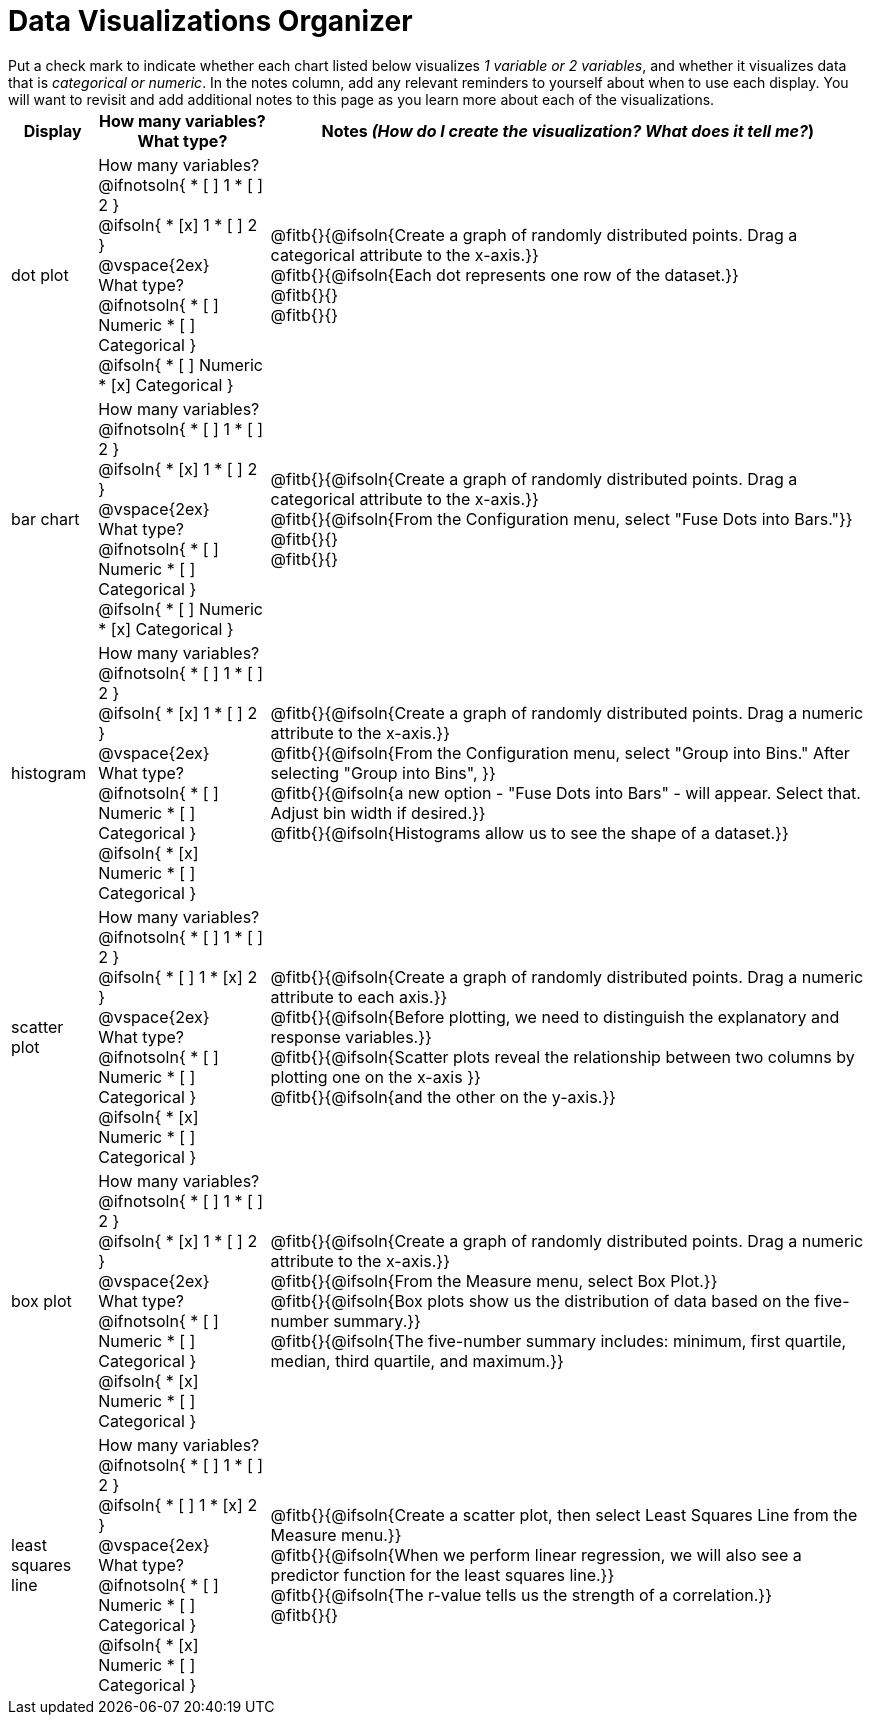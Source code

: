 = Data Visualizations Organizer

++++
<style>
td, th, .center { padding: 1 !important; vertical-align: middle; }
p { margin: 0 !important; }
.checklist li { margin: 0; padding: 0; }
</style>
++++

Put a check mark to indicate whether each chart listed below visualizes _1 variable or 2 variables_, and whether it visualizes data that is _categorical or numeric_. In the notes column, add any relevant reminders to yourself about when to use each display. You will want to revisit and add additional notes to this page as you learn more about each of the visualizations.

[.FillVerticalSpace, cols="^.^1a,2a,7a", options="header"]
|===

| Display
| How many variables?

What type?

| Notes _(How do I create the visualization? What does it tell me?_)

| dot plot
|

How many variables?
@ifnotsoln{
* [ ] 1
* [ ] 2
}

@ifsoln{
* [x] 1
* [ ] 2
}

@vspace{2ex}

What type?
@ifnotsoln{
* [ ] Numeric
* [ ] Categorical
}

@ifsoln{
* [ ] Numeric
* [x] Categorical
}

| @fitb{}{@ifsoln{Create a graph of randomly distributed points. Drag a categorical attribute to the x-axis.}}

@fitb{}{@ifsoln{Each dot represents one row of the dataset.}}

@fitb{}{}

@fitb{}{}

| bar chart
|

How many variables?
@ifnotsoln{
* [ ] 1
* [ ] 2
}

@ifsoln{
* [x] 1
* [ ] 2
}

@vspace{2ex}

What type?
@ifnotsoln{
* [ ] Numeric
* [ ] Categorical
}

@ifsoln{
* [ ] Numeric
* [x] Categorical
}

| @fitb{}{@ifsoln{Create a graph of randomly distributed points. Drag a categorical attribute to the x-axis.}}

@fitb{}{@ifsoln{From the Configuration menu, select "Fuse Dots into Bars."}}

@fitb{}{}

@fitb{}{}

| histogram
|
How many variables?
@ifnotsoln{
* [ ] 1
* [ ] 2
}

@ifsoln{
* [x] 1
* [ ] 2
}

@vspace{2ex}

What type?
@ifnotsoln{
* [ ] Numeric
* [ ] Categorical
}

@ifsoln{
* [x] Numeric
* [ ] Categorical
}

| @fitb{}{@ifsoln{Create a graph of randomly distributed points. Drag a numeric attribute to the x-axis.}}

@fitb{}{@ifsoln{From the Configuration menu, select "Group into Bins." After selecting "Group into Bins", }}

@fitb{}{@ifsoln{a new option - "Fuse Dots into Bars" - will appear. Select that. Adjust bin width if desired.}}

@fitb{}{@ifsoln{Histograms allow us to see the shape of a dataset.}}

| scatter plot
|

How many variables?
@ifnotsoln{
* [ ] 1
* [ ] 2
}

@ifsoln{
* [ ] 1
* [x] 2
}

@vspace{2ex}

What type?
@ifnotsoln{
* [ ] Numeric
* [ ] Categorical
}

@ifsoln{
* [x] Numeric
* [ ] Categorical
}

| @fitb{}{@ifsoln{Create a graph of randomly distributed points. Drag a numeric attribute to each axis.}}

@fitb{}{@ifsoln{Before plotting, we need to distinguish the explanatory and response variables.}}


@fitb{}{@ifsoln{Scatter plots reveal the relationship between two columns by plotting one on the x-axis }}

@fitb{}{@ifsoln{and the other on the y-axis.}}

| box plot
|

How many variables?
@ifnotsoln{
* [ ] 1
* [ ] 2
}

@ifsoln{
* [x] 1
* [ ] 2
}

@vspace{2ex}

What type?
@ifnotsoln{
* [ ] Numeric
* [ ] Categorical
}

@ifsoln{
* [x] Numeric
* [ ] Categorical
}

| @fitb{}{@ifsoln{Create a graph of randomly distributed points. Drag a numeric attribute to the x-axis.}}

@fitb{}{@ifsoln{From the Measure menu, select Box Plot.}}

@fitb{}{@ifsoln{Box plots show us the distribution of data based on the five-number summary.}}

@fitb{}{@ifsoln{The five-number summary includes: minimum, first quartile, median, third quartile, and maximum.}}

| least squares line
|
How many variables?
@ifnotsoln{
* [ ] 1
* [ ] 2
}

@ifsoln{
* [ ] 1
* [x] 2
}

@vspace{2ex}

What type?
@ifnotsoln{
* [ ] Numeric
* [ ] Categorical
}

@ifsoln{
* [x] Numeric
* [ ] Categorical
}

| @fitb{}{@ifsoln{Create a scatter plot, then select Least Squares Line from the Measure menu.}}

@fitb{}{@ifsoln{When we perform linear regression, we will also see a predictor function for the least squares line.}}

@fitb{}{@ifsoln{The r-value tells us the strength of a correlation.}}

@fitb{}{}




|===

